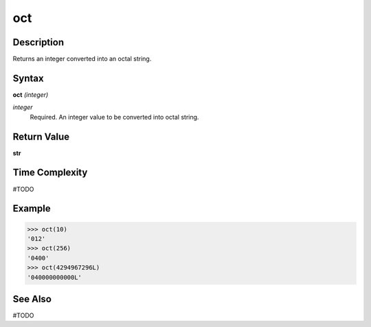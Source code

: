 ===
oct
===

Description
===========
Returns an integer converted into an octal string.

Syntax
======
**oct** *(integer)*

*integer*
	Required. An integer value to be converted into octal string.

Return Value
============
**str**

Time Complexity
===============
#TODO

Example
=======
>>> oct(10)
'012'
>>> oct(256)
'0400'
>>> oct(4294967296L)
'040000000000L'

See Also
========
#TODO